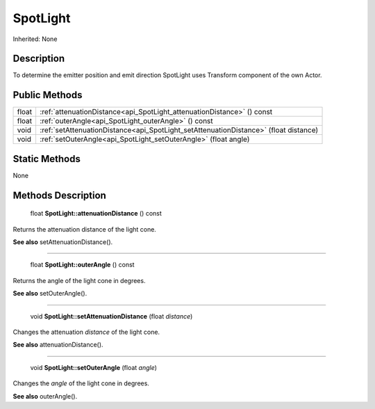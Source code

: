 .. _api_SpotLight:

SpotLight
=========

Inherited: None

.. _api_SpotLight_description:

Description
-----------

To determine the emitter position and emit direction SpotLight uses Transform component of the own Actor.



.. _api_SpotLight_public:

Public Methods
--------------

+--------+---------------------------------------------------------------------------------------+
|  float | :ref:`attenuationDistance<api_SpotLight_attenuationDistance>` () const                |
+--------+---------------------------------------------------------------------------------------+
|  float | :ref:`outerAngle<api_SpotLight_outerAngle>` () const                                  |
+--------+---------------------------------------------------------------------------------------+
|   void | :ref:`setAttenuationDistance<api_SpotLight_setAttenuationDistance>` (float  distance) |
+--------+---------------------------------------------------------------------------------------+
|   void | :ref:`setOuterAngle<api_SpotLight_setOuterAngle>` (float  angle)                      |
+--------+---------------------------------------------------------------------------------------+



.. _api_SpotLight_static:

Static Methods
--------------

None

.. _api_SpotLight_methods:

Methods Description
-------------------

.. _api_SpotLight_attenuationDistance:

 float **SpotLight::attenuationDistance** () const

Returns the attenuation distance of the light cone.

**See also** setAttenuationDistance().

----

.. _api_SpotLight_outerAngle:

 float **SpotLight::outerAngle** () const

Returns the angle of the light cone in degrees.

**See also** setOuterAngle().

----

.. _api_SpotLight_setAttenuationDistance:

 void **SpotLight::setAttenuationDistance** (float  *distance*)

Changes the attenuation *distance* of the light cone.

**See also** attenuationDistance().

----

.. _api_SpotLight_setOuterAngle:

 void **SpotLight::setOuterAngle** (float  *angle*)

Changes the *angle* of the light cone in degrees.

**See also** outerAngle().


